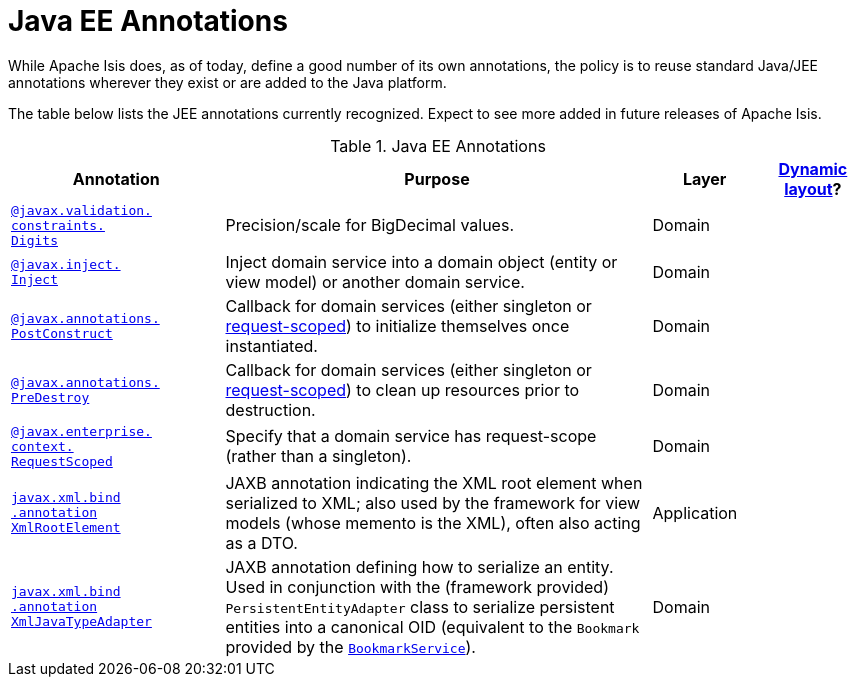 [[_rgant_aaa_jee]]
= Java EE Annotations
:Notice: Licensed to the Apache Software Foundation (ASF) under one or more contributor license agreements. See the NOTICE file distributed with this work for additional information regarding copyright ownership. The ASF licenses this file to you under the Apache License, Version 2.0 (the "License"); you may not use this file except in compliance with the License. You may obtain a copy of the License at. http://www.apache.org/licenses/LICENSE-2.0 . Unless required by applicable law or agreed to in writing, software distributed under the License is distributed on an "AS IS" BASIS, WITHOUT WARRANTIES OR  CONDITIONS OF ANY KIND, either express or implied. See the License for the specific language governing permissions and limitations under the License.
:_basedir: ../
:_imagesdir: images/


While Apache Isis does, as of today, define a good number of its own annotations, the policy is to reuse standard Java/JEE annotations wherever they exist or are added to the Java platform.

The table below lists the JEE annotations currently recognized.  Expect to see more added in future releases of Apache Isis.


.Java EE Annotations
[cols="2,4a,1,1", options="header"]
|===
|Annotation
|Purpose
|Layer
|xref:ugfun.adoc#_ugfun_object-layout_dynamic[Dynamic layout]?

|xref:rgant.adoc#_rgant-Digits[`@javax.validation.` +
`constraints.` +
`Digits`]
|Precision/scale for BigDecimal values.
|Domain
|

|xref:rgant.adoc#_rgant-Inject[`@javax.inject.` +
`Inject`]
|Inject domain service into a domain object (entity or view model) or another domain service.
|Domain
|

|xref:rgant.adoc#_rgant-PostConstruct[`@javax.annotations.` +
`PostConstruct`]
|Callback for domain services (either singleton or xref:rgant.adoc#_rgant-RequestScoped[request-scoped]) to initialize themselves once instantiated.

|Domain
|

|xref:rgant.adoc#_rgant-PreDestroy[`@javax.annotations.` +
`PreDestroy`]
|Callback for domain services (either singleton or xref:rgant.adoc#_rgant-RequestScoped[request-scoped]) to clean up resources prior to destruction.

|Domain
|

|xref:rgant.adoc#_rgant-RequestScoped[`@javax.enterprise.` +
`context.` +
`RequestScoped`]
|Specify that a domain service has request-scope (rather than a singleton).
|Domain
|

|xref:rgant.adoc#_rgant-XmlRootElement[`javax.xml.bind` +
`.annotation` +
`XmlRootElement`]
|JAXB annotation indicating the XML root element when serialized to XML; also used by the framework for view models (whose memento is the XML), often also acting as a DTO.
|Application
|

|xref:rgant.adoc#_rgant-XmlJavaTypeAdapter[`javax.xml.bind` +
`.annotation` +
`XmlJavaTypeAdapter`]
|JAXB annotation defining how to serialize an entity.  Used in conjunction with the (framework provided) `PersistentEntityAdapter` class to serialize persistent entities into a canonical OID (equivalent to the `Bookmark` provided by the xref:rgsvc.adoc#_rgsvc_api_BookmarkService[`BookmarkService`]).
|Domain
|


|===



